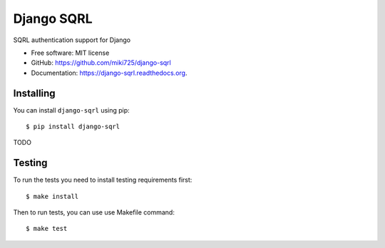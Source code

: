 ===========
Django SQRL
===========

SQRL authentication support for Django

* Free software: MIT license
* GitHub: https://github.com/miki725/django-sqrl
* Documentation: https://django-sqrl.readthedocs.org.

Installing
----------

You can install ``django-sqrl`` using pip::

    $ pip install django-sqrl

TODO

Testing
-------

To run the tests you need to install testing requirements first::

    $ make install

Then to run tests, you can use use Makefile command::

    $ make test
